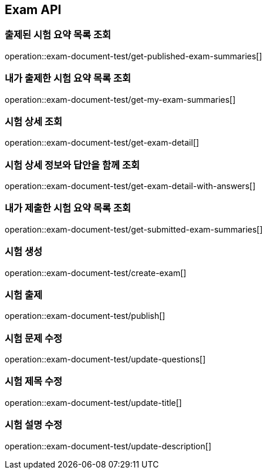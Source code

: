 == Exam API

=== 출제된 시험 요약 목록 조회

operation::exam-document-test/get-published-exam-summaries[]

=== 내가 출제한 시험 요약 목록 조회

operation::exam-document-test/get-my-exam-summaries[]

=== 시험 상세 조회

operation::exam-document-test/get-exam-detail[]

=== 시험 상세 정보와 답안을 함께 조회

operation::exam-document-test/get-exam-detail-with-answers[]

=== 내가 제출한 시험 요약 목록 조회

operation::exam-document-test/get-submitted-exam-summaries[]

=== 시험 생성

operation::exam-document-test/create-exam[]

=== 시험 출제

operation::exam-document-test/publish[]

=== 시험 문제 수정

operation::exam-document-test/update-questions[]

=== 시험 제목 수정

operation::exam-document-test/update-title[]

=== 시험 설명 수정

operation::exam-document-test/update-description[]

